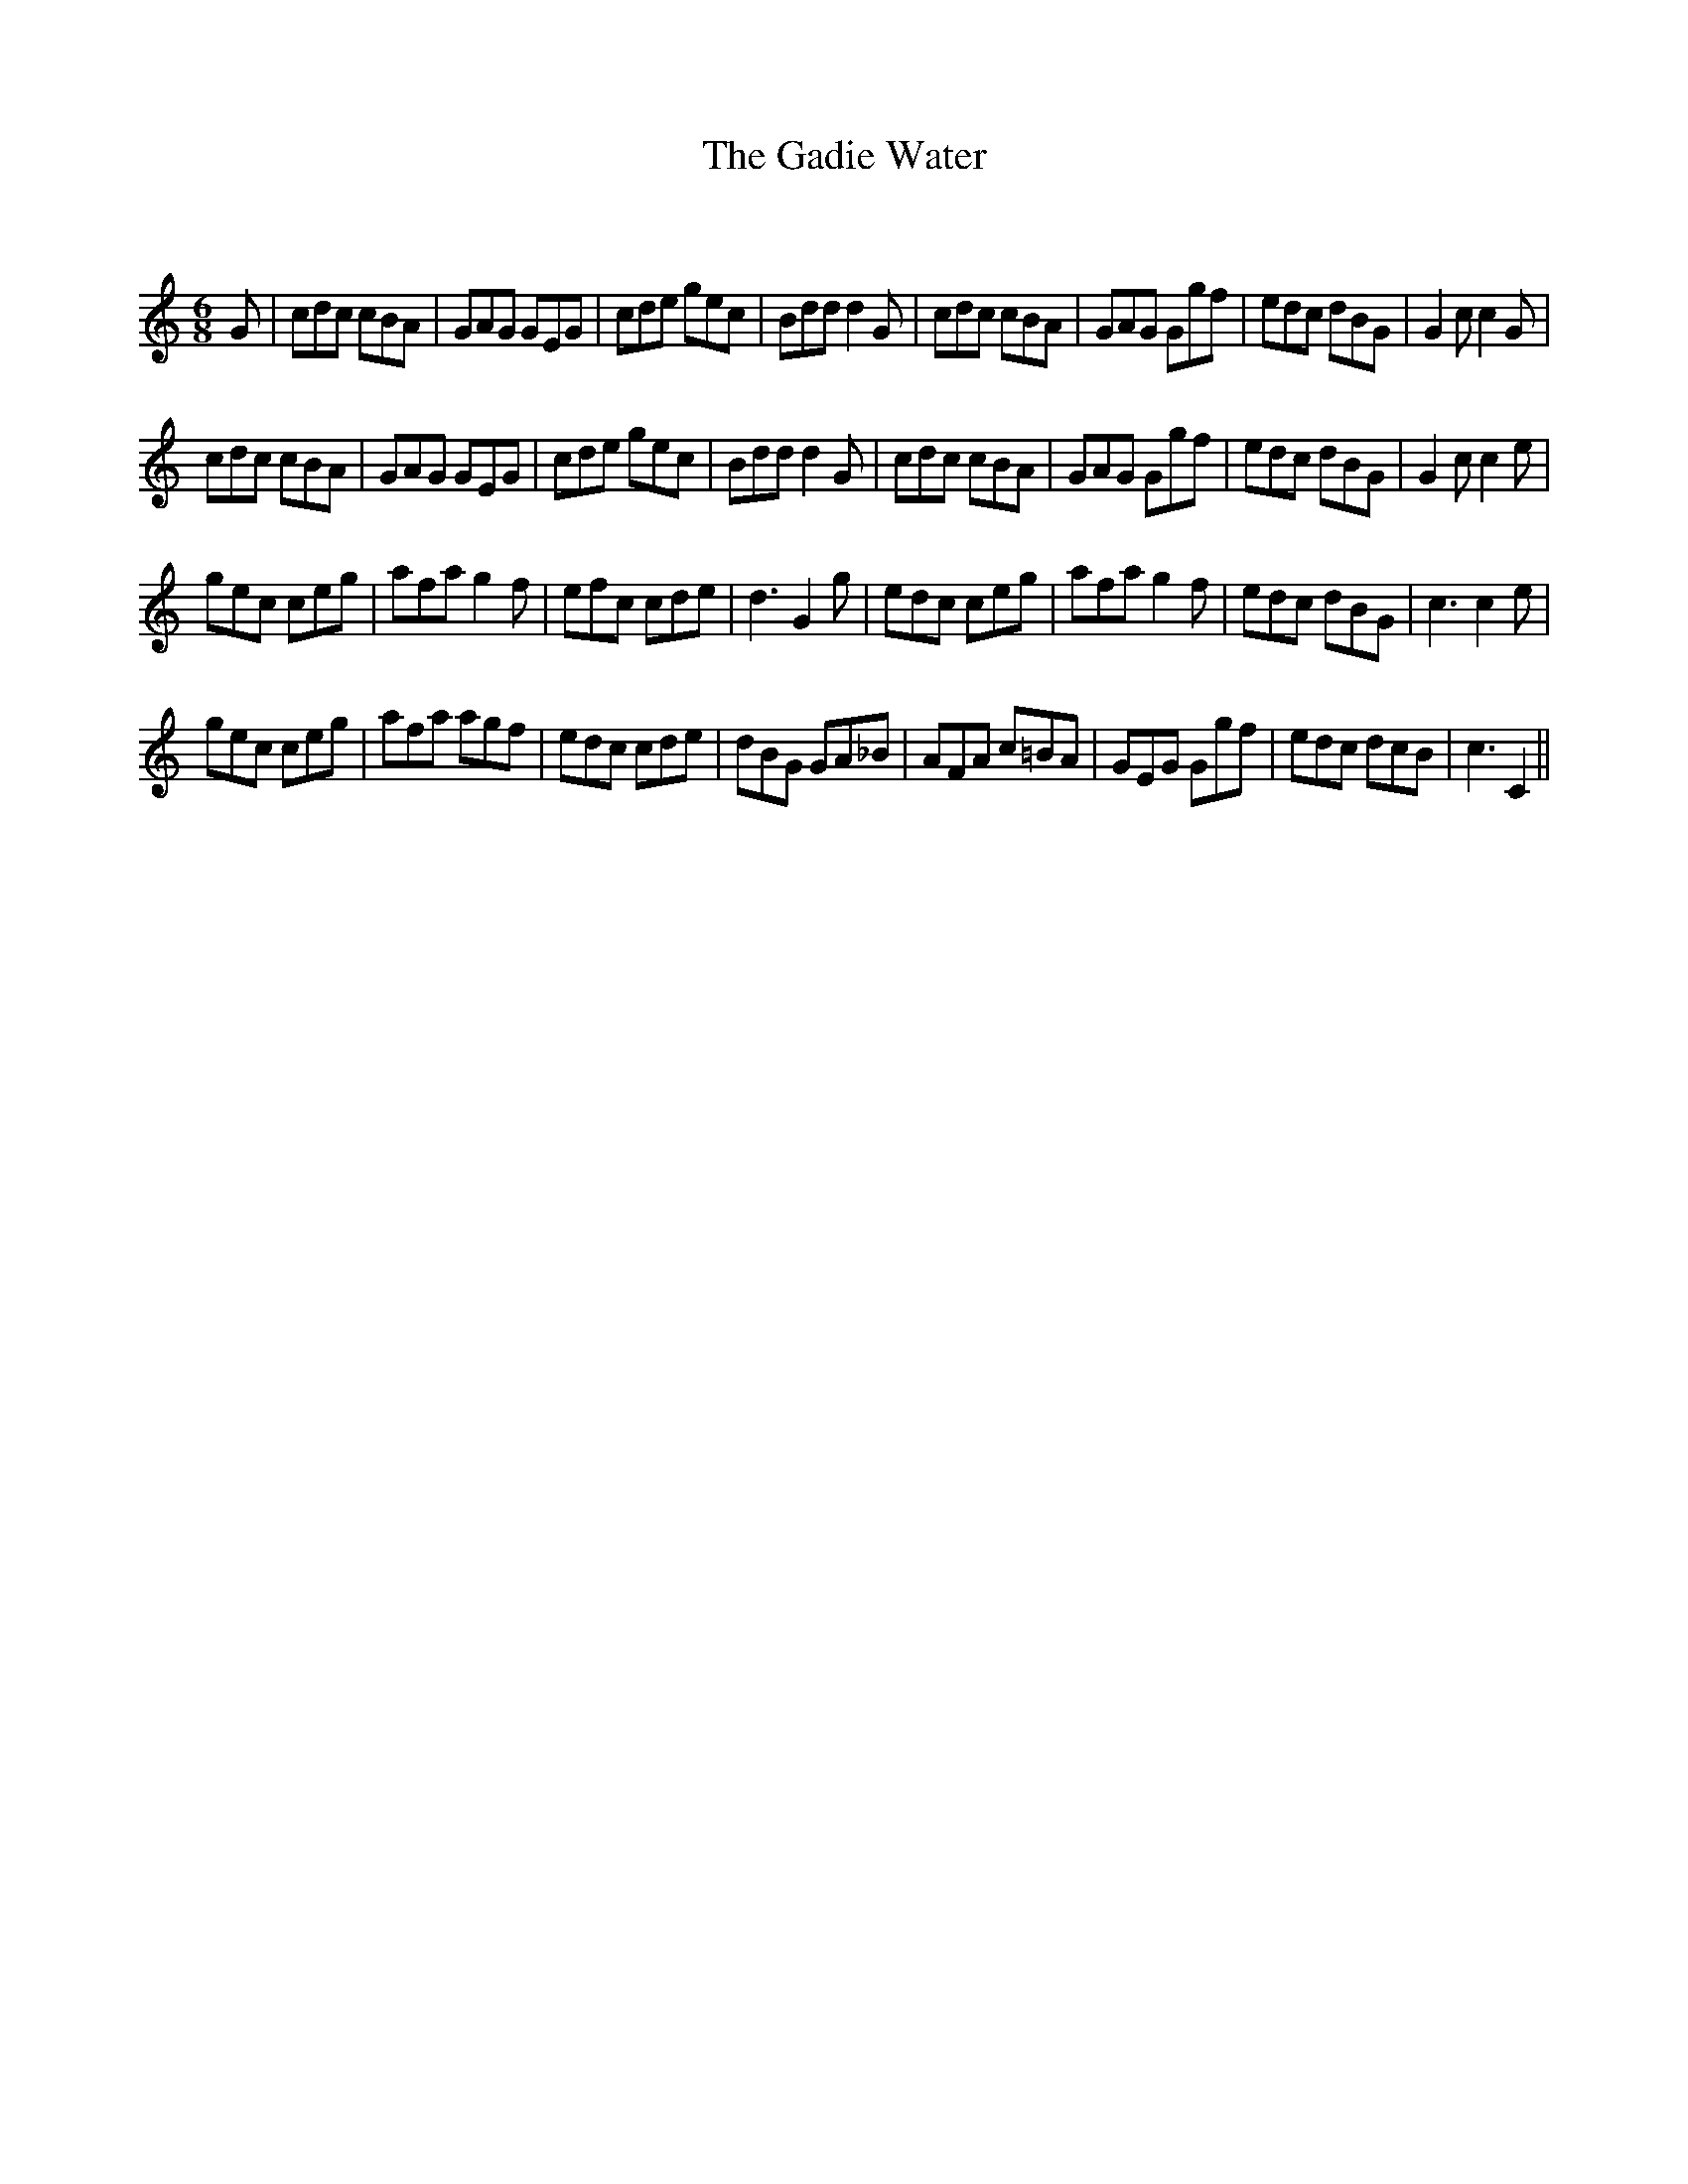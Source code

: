 X:1
T: The Gadie Water
C:
R:Jig
Q:180
K:C
M:6/8
L:1/16
G2|c2d2c2 c2B2A2|G2A2G2 G2E2G2|c2d2e2 g2e2c2|B2d2d2 d4G2|c2d2c2 c2B2A2|G2A2G2 G2g2f2|e2d2c2 d2B2G2|G4c2 c4G2|
c2d2c2 c2B2A2|G2A2G2 G2E2G2|c2d2e2 g2e2c2|B2d2d2 d4G2|c2d2c2 c2B2A2|G2A2G2 G2g2f2|e2d2c2 d2B2G2|G4c2 c4e2|
g2e2c2 c2e2g2|a2f2a2 g4f2|e2f2c2 c2d2e2|d6 G4g2|e2d2c2 c2e2g2|a2f2a2 g4f2|e2d2c2 d2B2G2|c6 c4e2|
g2e2c2 c2e2g2|a2f2a2 a2g2f2|e2d2c2 c2d2e2|d2B2G2 G2A2_B2|A2F2A2 c2=B2A2|G2E2G2 G2g2f2|e2d2c2 d2c2B2|c6 C4||

